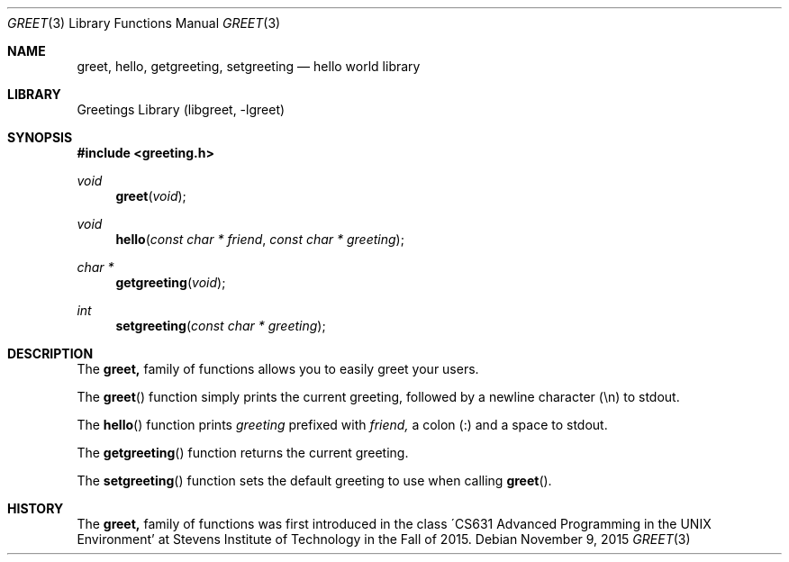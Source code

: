 .Dd November 9, 2015
.Dt GREET 3
.Os
.Sh NAME
.Nm greet, hello, getgreeting, setgreeting
.Nd hello world library
.Sh LIBRARY
Greetings Library (libgreet, -lgreet)
.Sh SYNOPSIS
.In greeting.h
.Ft void
.Fn greet "void"
.Ft void
.Fn hello "const char * friend" "const char * greeting"
.Ft char *
.Fn getgreeting "void"
.Ft int
.Fn setgreeting "const char * greeting"
.Sh DESCRIPTION
The
.Nm
family of functions allows you to easily greet your
users.
.Pp
The
.Fn greet
function simply prints the current greeting, followed
by a newline character (\\n) to stdout.
.Pp
The
.Fn hello
function prints
.Ar greeting
prefixed with
.Ar friend,
a colon (:) and a space to stdout.
.Pp
The
.Fn getgreeting
function returns the current greeting.
.Pp
The
.Fn setgreeting
function sets the default greeting to use when calling
.Fn greet .
.Sh HISTORY
The
.Nm
family of functions was first introduced in the class
\'CS631 Advanced Programming in the UNIX Environment'
at Stevens Institute of Technology in the Fall of
2015.

